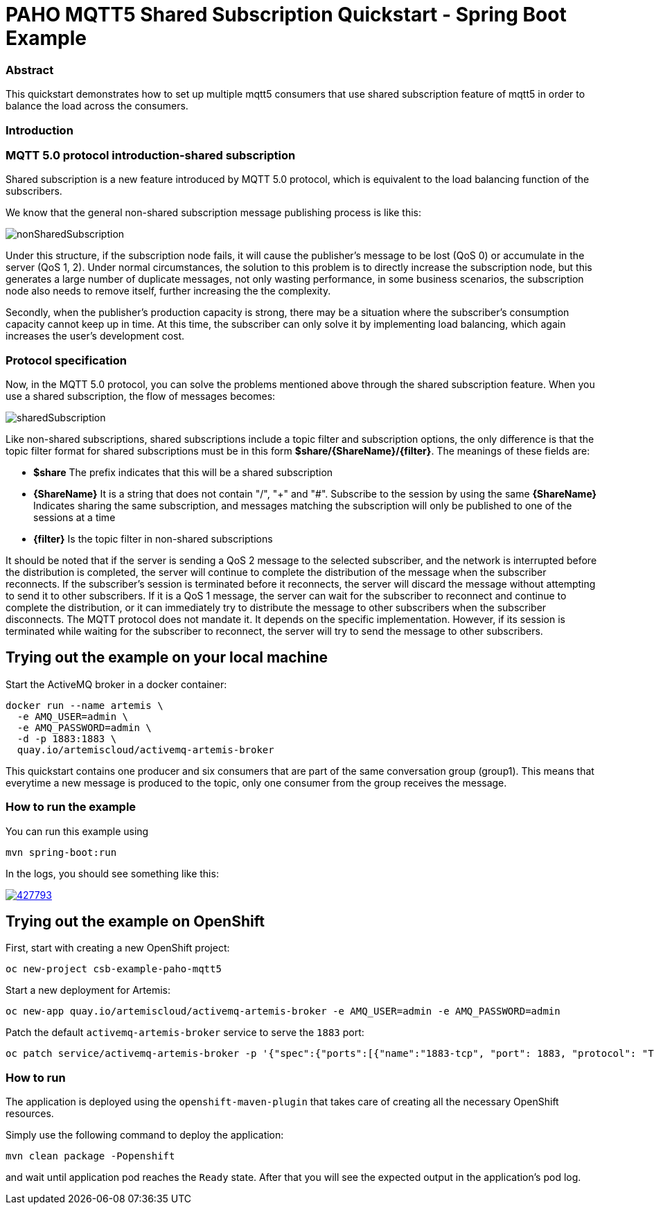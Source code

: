 = PAHO MQTT5 Shared Subscription Quickstart - Spring Boot Example

=== Abstract

This quickstart demonstrates how to set up multiple mqtt5 consumers that use shared subscription feature of mqtt5 in order to balance the load across the consumers.

=== Introduction



=== MQTT 5.0 protocol introduction-shared subscription

Shared subscription is a new feature introduced by MQTT 5.0 protocol, which is equivalent to the load balancing function of the subscribers.

We know that the general non-shared subscription message publishing process is like this:

[#img-nonshared]
image::img/nonSharedSubscription.gif[]

Under this structure, if the subscription node fails, it will cause the publisher's message to be lost (QoS 0) or accumulate in the server (QoS 1, 2). Under normal circumstances, the solution to this problem is to directly increase the subscription node, but this generates a large number of duplicate messages, not only wasting performance, in some business scenarios, the subscription node also needs to remove itself, further increasing the the complexity.

Secondly, when the publisher's production capacity is strong, there may be a situation where the subscriber's consumption capacity cannot keep up in time. At this time, the subscriber can only solve it by implementing load balancing, which again increases the user's development cost.

=== Protocol specification
Now, in the MQTT 5.0 protocol, you can solve the problems mentioned above through the shared subscription feature. When you use a shared subscription, the flow of messages becomes:

[#img-nonshared]
image::img/sharedSubscription.gif[]


Like non-shared subscriptions, shared subscriptions include a topic filter and subscription options, the only difference is that the topic filter format for shared subscriptions must be in this form *$share/{ShareName}/{filter}*. The meanings of these fields are:

* *$share* The prefix indicates that this will be a shared subscription
* *{ShareName}* It is a string that does not contain "/", "+" and "#". Subscribe to the session by using the same *{ShareName}* Indicates sharing the same subscription, and messages matching the subscription will only be published to one of the sessions at a time
* *{filter}* Is the topic filter in non-shared subscriptions

It should be noted that if the server is sending a QoS 2 message to the selected subscriber, and the network is interrupted before the distribution is completed, the server will continue to complete the distribution of the message when the subscriber reconnects. If the subscriber's session is terminated before it reconnects, the server will discard the message without attempting to send it to other subscribers. If it is a QoS 1 message, the server can wait for the subscriber to reconnect and continue to complete the distribution, or it can immediately try to distribute the message to other subscribers when the subscriber disconnects. The MQTT protocol does not mandate it. It depends on the specific implementation. However, if its session is terminated while waiting for the subscriber to reconnect, the server will try to send the message to other subscribers.


== Trying out the example on your local machine

Start the ActiveMQ broker in a docker container:
----
docker run --name artemis \
  -e AMQ_USER=admin \
  -e AMQ_PASSWORD=admin \
  -d -p 1883:1883 \
  quay.io/artemiscloud/activemq-artemis-broker
----

This quickstart contains one producer and six consumers that are part of the same conversation group (group1).
This means that everytime a new message is produced to the topic, only one consumer from the group receives the message.

=== How to run the example

You can run this example using

    mvn spring-boot:run

In the logs, you should see something like this:

image::https://asciinema.org/a/427793.png[link="https://asciinema.org/a/427793"]

== Trying out the example on OpenShift

First, start with creating a new OpenShift project:

----
oc new-project csb-example-paho-mqtt5
----

Start a new deployment for Artemis:

----
oc new-app quay.io/artemiscloud/activemq-artemis-broker -e AMQ_USER=admin -e AMQ_PASSWORD=admin
----

Patch the default `activemq-artemis-broker` service to serve the `1883` port:

----
oc patch service/activemq-artemis-broker -p '{"spec":{"ports":[{"name":"1883-tcp", "port": 1883, "protocol": "TCP", "targetPort": 1883}]}}'
----

=== How to run

The application is deployed using the `openshift-maven-plugin` that takes care of creating all the necessary OpenShift resources.

Simply use the following command to deploy the application:

----
mvn clean package -Popenshift
----

and wait until application pod reaches the `Ready` state. After that you will see the expected output in the application's pod log.
